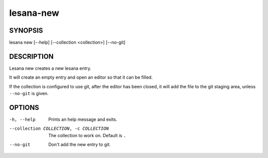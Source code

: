 ==========
lesana-new
==========

SYNOPSIS
========

lesana new [--help] [--collection <collection>] [--no-git]

DESCRIPTION
===========

Lesana new creates a new lesana entry.

It will create an empty entry and open an editor so that it can be
filled.

If the collection is configured to use git, after the editor has been
closed, it will add the file to the git staging area, unless
``--no-git`` is given.

OPTIONS
=======

-h, --help
   Prints an help message and exits.
--collection COLLECTION, -c COLLECTION
   The collection to work on. Default is ``.``
--no-git
   Don't add the new entry to git.
